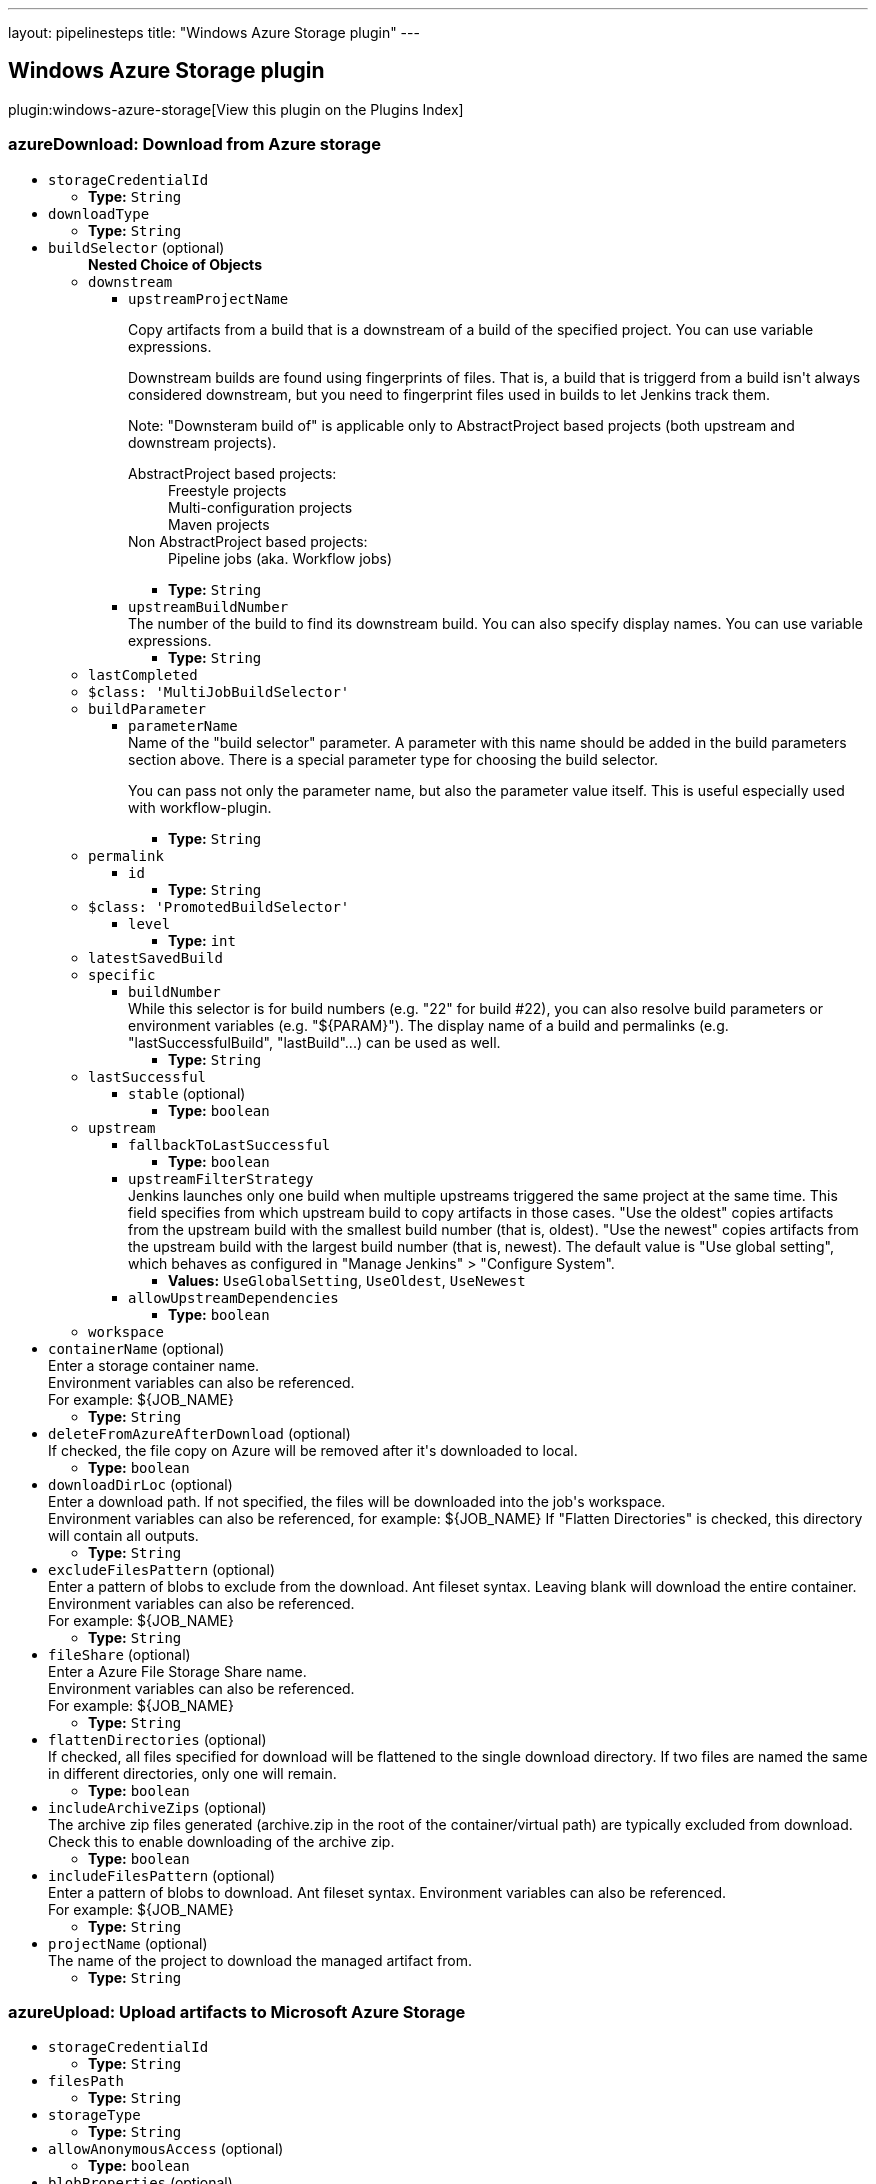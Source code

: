 ---
layout: pipelinesteps
title: "Windows Azure Storage plugin"
---

:notitle:
:description:
:author:
:email: jenkinsci-users@googlegroups.com
:sectanchors:
:toc: left

== Windows Azure Storage plugin

plugin:windows-azure-storage[View this plugin on the Plugins Index]

=== +azureDownload+: Download from Azure storage
++++
<ul><li><code>storageCredentialId</code>
<ul><li><b>Type:</b> <code>String</code></li></ul></li>
<li><code>downloadType</code>
<ul><li><b>Type:</b> <code>String</code></li></ul></li>
<li><code>buildSelector</code> (optional)
<ul><b>Nested Choice of Objects</b>
<li><code>downstream</code></li>
<ul><li><code>upstreamProjectName</code>
<div><div> 
 <p> Copy artifacts from a build that is a downstream of a build of the specified project. You can use variable expressions. </p> 
 <p> Downstream builds are found using fingerprints of files. That is, a build that is triggerd from a build isn't always considered downstream, but you need to fingerprint files used in builds to let Jenkins track them. </p> 
 <p> Note: "Downsteram build of" is applicable only to AbstractProject based projects (both upstream and downstream projects). </p>
 <dl> 
  <dt>
   AbstractProject based projects:
  </dt> 
  <dd>
   Freestyle projects
  </dd> 
  <dd>
   Multi-configuration projects
  </dd> 
  <dd>
   Maven projects
  </dd> 
  <dt>
   Non AbstractProject based projects:
  </dt> 
  <dd>
   Pipeline jobs (aka. Workflow jobs)
  </dd> 
 </dl> 
 <p></p> 
</div></div>

<ul><li><b>Type:</b> <code>String</code></li></ul></li>
<li><code>upstreamBuildNumber</code>
<div><div>
  The number of the build to find its downstream build. You can also specify display names. You can use variable expressions. 
</div></div>

<ul><li><b>Type:</b> <code>String</code></li></ul></li>
</ul><li><code>lastCompleted</code></li>
<ul></ul><li><code>$class: 'MultiJobBuildSelector'</code></li>
<ul></ul><li><code>buildParameter</code></li>
<ul><li><code>parameterName</code>
<div><div>
  Name of the "build selector" parameter. A parameter with this name should be added in the build parameters section above. There is a special parameter type for choosing the build selector. 
 <p> You can pass not only the parameter name, but also the parameter value itself. This is useful especially used with workflow-plugin. </p>
</div></div>

<ul><li><b>Type:</b> <code>String</code></li></ul></li>
</ul><li><code>permalink</code></li>
<ul><li><code>id</code>
<ul><li><b>Type:</b> <code>String</code></li></ul></li>
</ul><li><code>$class: 'PromotedBuildSelector'</code></li>
<ul><li><code>level</code>
<ul><li><b>Type:</b> <code>int</code></li></ul></li>
</ul><li><code>latestSavedBuild</code></li>
<ul></ul><li><code>specific</code></li>
<ul><li><code>buildNumber</code>
<div><div>
  While this selector is for build numbers (e.g. "22" for build #22), you can also resolve build parameters or environment variables (e.g. "${PARAM}"). The display name of a build and permalinks (e.g. "lastSuccessfulBuild", "lastBuild"...) can be used as well. 
</div></div>

<ul><li><b>Type:</b> <code>String</code></li></ul></li>
</ul><li><code>lastSuccessful</code></li>
<ul><li><code>stable</code> (optional)
<ul><li><b>Type:</b> <code>boolean</code></li></ul></li>
</ul><li><code>upstream</code></li>
<ul><li><code>fallbackToLastSuccessful</code>
<ul><li><b>Type:</b> <code>boolean</code></li></ul></li>
<li><code>upstreamFilterStrategy</code>
<div><div>
  Jenkins launches only one build when multiple upstreams triggered the same project at the same time. This field specifies from which upstream build to copy artifacts in those cases. "Use the oldest" copies artifacts from the upstream build with the smallest build number (that is, oldest). "Use the newest" copies artifacts from the upstream build with the largest build number (that is, newest). The default value is "Use global setting", which behaves as configured in "Manage Jenkins" &gt; "Configure System". 
</div></div>

<ul><li><b>Values:</b> <code>UseGlobalSetting</code>, <code>UseOldest</code>, <code>UseNewest</code></li></ul></li>
<li><code>allowUpstreamDependencies</code>
<ul><li><b>Type:</b> <code>boolean</code></li></ul></li>
</ul><li><code>workspace</code></li>
<ul></ul></ul></li>
<li><code>containerName</code> (optional)
<div><div>
  Enter a storage container name. 
 <br> Environment variables can also be referenced. 
 <br> For example: ${JOB_NAME} 
</div></div>

<ul><li><b>Type:</b> <code>String</code></li></ul></li>
<li><code>deleteFromAzureAfterDownload</code> (optional)
<div><div>
  If checked, the file copy on Azure will be removed after it's downloaded to local. 
</div></div>

<ul><li><b>Type:</b> <code>boolean</code></li></ul></li>
<li><code>downloadDirLoc</code> (optional)
<div><div>
  Enter a download path. If not specified, the files will be downloaded into the job's workspace.
 <br> Environment variables can also be referenced, for example: ${JOB_NAME} If "Flatten Directories" is checked, this directory will contain all outputs. 
</div></div>

<ul><li><b>Type:</b> <code>String</code></li></ul></li>
<li><code>excludeFilesPattern</code> (optional)
<div><div>
  Enter a pattern of blobs to exclude from the download. Ant fileset syntax. Leaving blank will download the entire container. Environment variables can also be referenced. 
 <br> For example: ${JOB_NAME} 
 <br> 
</div></div>

<ul><li><b>Type:</b> <code>String</code></li></ul></li>
<li><code>fileShare</code> (optional)
<div><div>
  Enter a Azure File Storage Share name. 
 <br> Environment variables can also be referenced. 
 <br> For example: ${JOB_NAME} 
</div></div>

<ul><li><b>Type:</b> <code>String</code></li></ul></li>
<li><code>flattenDirectories</code> (optional)
<div><div>
  If checked, all files specified for download will be flattened to the single download directory. If two files are named the same in different directories, only one will remain. 
</div></div>

<ul><li><b>Type:</b> <code>boolean</code></li></ul></li>
<li><code>includeArchiveZips</code> (optional)
<div><div>
  The archive zip files generated (archive.zip in the root of the container/virtual path) are typically excluded from download. Check this to enable downloading of the archive zip. 
</div></div>

<ul><li><b>Type:</b> <code>boolean</code></li></ul></li>
<li><code>includeFilesPattern</code> (optional)
<div><div>
  Enter a pattern of blobs to download. Ant fileset syntax. Environment variables can also be referenced. 
 <br> For example: ${JOB_NAME} 
 <br> 
</div></div>

<ul><li><b>Type:</b> <code>String</code></li></ul></li>
<li><code>projectName</code> (optional)
<div><div>
  The name of the project to download the managed artifact from. 
</div></div>

<ul><li><b>Type:</b> <code>String</code></li></ul></li>
</ul>


++++
=== +azureUpload+: Upload artifacts to Microsoft Azure Storage
++++
<ul><li><code>storageCredentialId</code>
<ul><li><b>Type:</b> <code>String</code></li></ul></li>
<li><code>filesPath</code>
<ul><li><b>Type:</b> <code>String</code></li></ul></li>
<li><code>storageType</code>
<ul><li><b>Type:</b> <code>String</code></li></ul></li>
<li><code>allowAnonymousAccess</code> (optional)
<ul><li><b>Type:</b> <code>boolean</code></li></ul></li>
<li><code>blobProperties</code> (optional)
<ul><b>Nested Object</b>
<li><code>cacheControl</code>
<ul><li><b>Type:</b> <code>String</code></li></ul></li>
<li><code>contentEncoding</code>
<ul><li><b>Type:</b> <code>String</code></li></ul></li>
<li><code>contentLanguage</code>
<ul><li><b>Type:</b> <code>String</code></li></ul></li>
<li><code>contentType</code>
<ul><li><b>Type:</b> <code>String</code></li></ul></li>
<li><code>detectContentType</code>
<div><div> 
 <p>Auto detect content type based on file content and file name if content type is not set.</p> 
 <p>This detection is provided by <a href="https://tika.apache.org" rel="nofollow">Apache Tika</a> and may not always be accurate.</p> 
</div></div>

<ul><li><b>Type:</b> <code>boolean</code></li></ul></li>
</ul></li>
<li><code>cleanUpContainerOrShare</code> (optional)
<ul><li><b>Type:</b> <code>boolean</code></li></ul></li>
<li><code>containerName</code> (optional)
<ul><li><b>Type:</b> <code>String</code></li></ul></li>
<li><code>doNotFailIfArchivingReturnsNothing</code> (optional)
<ul><li><b>Type:</b> <code>boolean</code></li></ul></li>
<li><code>doNotUploadIndividualFiles</code> (optional)
<ul><li><b>Type:</b> <code>boolean</code></li></ul></li>
<li><code>doNotWaitForPreviousBuild</code> (optional)
<ul><li><b>Type:</b> <code>boolean</code></li></ul></li>
<li><code>excludeFilesPath</code> (optional)
<ul><li><b>Type:</b> <code>String</code></li></ul></li>
<li><code>fileShareName</code> (optional)
<ul><li><b>Type:</b> <code>String</code></li></ul></li>
<li><code>metadata</code> (optional)
<ul><b>Array/List</b><br/>
<b>Nested Object</b>
<li><code>key</code>
<div><div>
  Metadata key for the files from this build. It will be prefixed by "x-ms-meta-" when uploaded to Azure. Can contain macros (e.g. environment variables). 
</div></div>

<ul><li><b>Type:</b> <code>String</code></li></ul></li>
<li><code>value</code>
<div><div>
  Metadata value for the files from this build. Can contain macros (e.g. environment variables). 
</div></div>

<ul><li><b>Type:</b> <code>String</code></li></ul></li>
</ul></li>
<li><code>pubAccessible</code> (optional)
<ul><li><b>Type:</b> <code>boolean</code></li></ul></li>
<li><code>uploadArtifactsOnlyIfSuccessful</code> (optional)
<ul><li><b>Type:</b> <code>boolean</code></li></ul></li>
<li><code>uploadZips</code> (optional)
<ul><li><b>Type:</b> <code>boolean</code></li></ul></li>
<li><code>virtualPath</code> (optional)
<ul><li><b>Type:</b> <code>String</code></li></ul></li>
</ul>


++++
